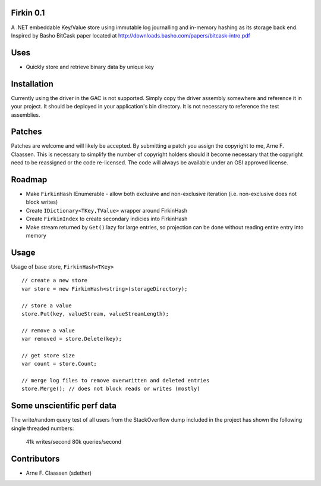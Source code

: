 Firkin 0.1
==========
A .NET embeddable Key/Value store using immutable log journalling and in-memory hashing as its storage back end. Inspired by Basho BitCask paper located at http://downloads.basho.com/papers/bitcask-intro.pdf

Uses
====
- Quickly store and retrieve binary data by unique key


Installation
============
Currently using the driver in the GAC is not supported.  Simply copy the driver assembly somewhere and reference it in your project.  It should be deployed in your application's bin directory.  It is not necessary to reference the test assemblies.

Patches
=======
Patches are welcome and will likely be accepted.  By submitting a patch you assign the copyright to me, Arne F. Claassen.  This is necessary to simplify the number of copyright holders should it become necessary that the copyright need to be reassigned or the code re-licensed.  The code will always be available under an OSI approved license.

Roadmap
=======
- Make ``FirkinHash`` IEnumerable
  - allow both exclusive and non-exclusive iteration (i.e. non-exclusive does not block writes)
- Create ``IDictionary<TKey,TValue>`` wrapper around FirkinHash
- Create ``FirkinIndex`` to create secondary indicies into FirkinHash
- Make stream returned by ``Get()`` lazy for large entries, so projection can be done without reading entire entry into memory

Usage
=====

Usage of base store, ``FirkinHash<TKey>``

::

  // create a new store
  var store = new FirkinHash<string>(storageDirectory);

  // store a value
  store.Put(key, valueStream, valueStreamLength);

  // remove a value
  var removed = store.Delete(key);

  // get store size
  var count = store.Count;

  // merge log files to remove overwritten and deleted entries
  store.Merge(); // does not block reads or writes (mostly)

Some unscientific perf data
===========================
The write/random query test of all users from the StackOverflow dump included in the project has shown the following single threaded numbers:

  41k writes/second
  80k queries/second


Contributors
============
- Arne F. Claassen (sdether)


